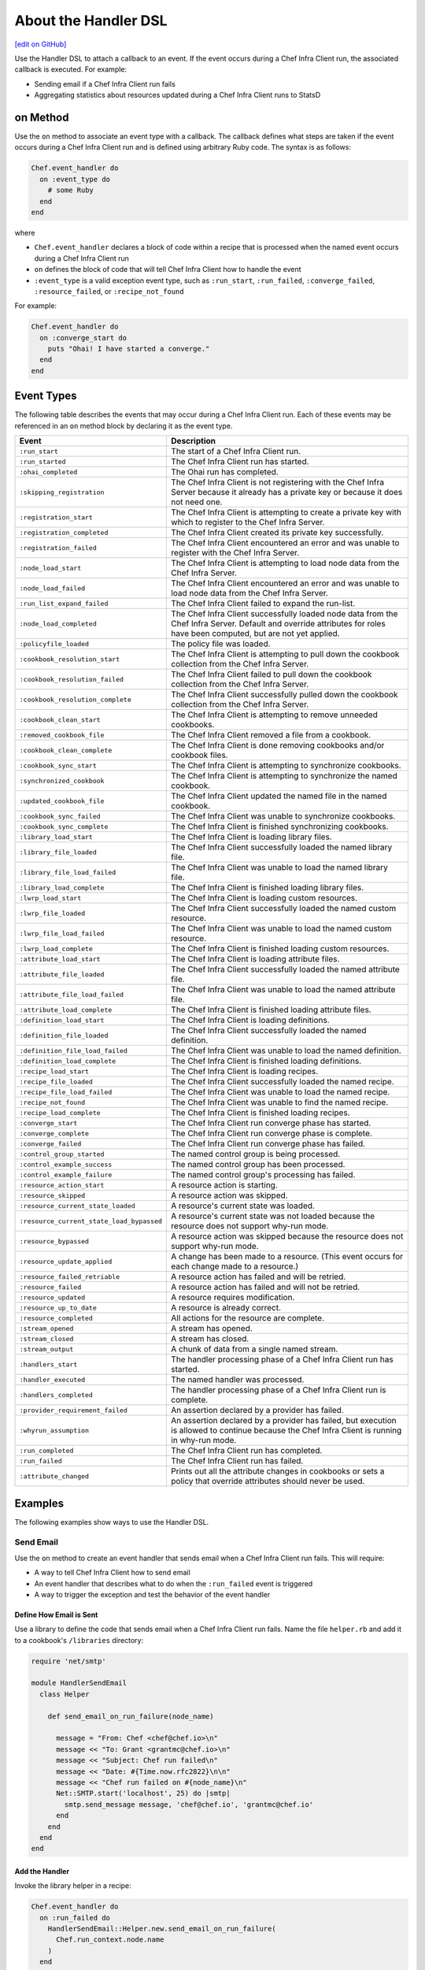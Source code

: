 .. THIS PAGE DOCUMENTS Chef Client version 12.5

=====================================================
About the Handler DSL
=====================================================
`[edit on GitHub] <https://github.com/chef/chef-web-docs/blob/master/chef_master/source/dsl_handler.rst>`__

.. tag dsl_handler_summary

Use the Handler DSL to attach a callback to an event. If the event occurs during a Chef Infra Client run, the associated callback is executed. For example:

* Sending email if a Chef Infra Client run fails
* Aggregating statistics about resources updated during a Chef Infra Client runs to StatsD

.. end_tag

on Method
=====================================================
.. tag dsl_handler_method_on

Use the ``on`` method to associate an event type with a callback. The callback defines what steps are taken if the event occurs during a Chef Infra Client run and is defined using arbitrary Ruby code. The syntax is as follows:

.. code-block:: ruby

   Chef.event_handler do
     on :event_type do
       # some Ruby
     end
   end

where

* ``Chef.event_handler`` declares a block of code within a recipe that is processed when the named event occurs during a Chef Infra Client run
* ``on`` defines the block of code that will tell Chef Infra Client how to handle the event
* ``:event_type`` is a valid exception event type, such as ``:run_start``, ``:run_failed``, ``:converge_failed``, ``:resource_failed``, or ``:recipe_not_found``

For example:

.. code-block:: bash

   Chef.event_handler do
     on :converge_start do
       puts "Ohai! I have started a converge."
     end
   end

.. end_tag

Event Types
=====================================================
.. tag dsl_handler_event_types

The following table describes the events that may occur during a Chef Infra Client run. Each of these events may be referenced in an ``on`` method block by declaring it as the event type.

.. list-table::
   :widths: 100 420
   :header-rows: 1

   * - Event
     - Description
   * - ``:run_start``
     - The start of a Chef Infra Client run.
   * - ``:run_started``
     - The Chef Infra Client run has started.
   * - ``:ohai_completed``
     - The Ohai run has completed.
   * - ``:skipping_registration``
     - The Chef Infra Client is not registering with the Chef Infra Server because it already has a private key or because it does not need one.
   * - ``:registration_start``
     - The Chef Infra Client is attempting to create a private key with which to register to the Chef Infra Server.
   * - ``:registration_completed``
     - The Chef Infra Client created its private key successfully.
   * - ``:registration_failed``
     - The Chef Infra Client encountered an error and was unable to register with the Chef Infra Server.
   * - ``:node_load_start``
     - The Chef Infra Client is attempting to load node data from the Chef Infra Server.
   * - ``:node_load_failed``
     - The Chef Infra Client encountered an error and was unable to load node data from the Chef Infra Server.
   * - ``:run_list_expand_failed``
     - The Chef Infra Client failed to expand the run-list.
   * - ``:node_load_completed``
     - The Chef Infra Client successfully loaded node data from the Chef Infra Server. Default and override attributes for roles have been computed, but are not yet applied.
   * - ``:policyfile_loaded``
     - The policy file was loaded.
   * - ``:cookbook_resolution_start``
     - The Chef Infra Client is attempting to pull down the cookbook collection from the Chef Infra Server.
   * - ``:cookbook_resolution_failed``
     - The Chef Infra Client failed to pull down the cookbook collection from the Chef Infra Server.
   * - ``:cookbook_resolution_complete``
     - The Chef Infra Client successfully pulled down the cookbook collection from the Chef Infra Server.
   * - ``:cookbook_clean_start``
     - The Chef Infra Client is attempting to remove unneeded cookbooks.
   * - ``:removed_cookbook_file``
     - The Chef Infra Client removed a file from a cookbook.
   * - ``:cookbook_clean_complete``
     - The Chef Infra Client is done removing cookbooks and/or cookbook files.
   * - ``:cookbook_sync_start``
     - The Chef Infra Client is attempting to synchronize cookbooks.
   * - ``:synchronized_cookbook``
     - The Chef Infra Client is attempting to synchronize the named cookbook.
   * - ``:updated_cookbook_file``
     - The Chef Infra Client updated the named file in the named cookbook.
   * - ``:cookbook_sync_failed``
     - The Chef Infra Client was unable to synchronize cookbooks.
   * - ``:cookbook_sync_complete``
     - The Chef Infra Client is finished synchronizing cookbooks.
   * - ``:library_load_start``
     - The Chef Infra Client is loading library files.
   * - ``:library_file_loaded``
     - The Chef Infra Client successfully loaded the named library file.
   * - ``:library_file_load_failed``
     - The Chef Infra Client was unable to load the named library file.
   * - ``:library_load_complete``
     - The Chef Infra Client is finished loading library files.
   * - ``:lwrp_load_start``
     - The Chef Infra Client is loading custom resources.
   * - ``:lwrp_file_loaded``
     - The Chef Infra Client successfully loaded the named custom resource.
   * - ``:lwrp_file_load_failed``
     - The Chef Infra Client was unable to load the named custom resource.
   * - ``:lwrp_load_complete``
     - The Chef Infra Client is finished loading custom resources.
   * - ``:attribute_load_start``
     - The Chef Infra Client is loading attribute files.
   * - ``:attribute_file_loaded``
     - The Chef Infra Client successfully loaded the named attribute file.
   * - ``:attribute_file_load_failed``
     - The Chef Infra Client was unable to load the named attribute file.
   * - ``:attribute_load_complete``
     - The Chef Infra Client is finished loading attribute files.
   * - ``:definition_load_start``
     - The Chef Infra Client is loading definitions.
   * - ``:definition_file_loaded``
     - The Chef Infra Client successfully loaded the named definition.
   * - ``:definition_file_load_failed``
     - The Chef Infra Client was unable to load the named definition.
   * - ``:definition_load_complete``
     - The Chef Infra Client is finished loading definitions.
   * - ``:recipe_load_start``
     - The Chef Infra Client is loading recipes.
   * - ``:recipe_file_loaded``
     - The Chef Infra Client successfully loaded the named recipe.
   * - ``:recipe_file_load_failed``
     - The Chef Infra Client was unable to load the named recipe.
   * - ``:recipe_not_found``
     - The Chef Infra Client was unable to find the named recipe.
   * - ``:recipe_load_complete``
     - The Chef Infra Client is finished loading recipes.
   * - ``:converge_start``
     - The Chef Infra Client run converge phase has started.
   * - ``:converge_complete``
     - The Chef Infra Client run converge phase is complete.
   * - ``:converge_failed``
     - The Chef Infra Client run converge phase has failed.
   * - ``:control_group_started``
     - The named control group is being processed.
   * - ``:control_example_success``
     - The named control group has been processed.
   * - ``:control_example_failure``
     - The named control group's processing has failed.
   * - ``:resource_action_start``
     - A resource action is starting.
   * - ``:resource_skipped``
     - A resource action was skipped.
   * - ``:resource_current_state_loaded``
     - A resource's current state was loaded.
   * - ``:resource_current_state_load_bypassed``
     - A resource's current state was not loaded because the resource does not support why-run mode.
   * - ``:resource_bypassed``
     - A resource action was skipped because the resource does not support why-run mode.
   * - ``:resource_update_applied``
     - A change has been made to a resource. (This event occurs for each change made to a resource.)
   * - ``:resource_failed_retriable``
     - A resource action has failed and will be retried.
   * - ``:resource_failed``
     - A resource action has failed and will not be retried.
   * - ``:resource_updated``
     - A resource requires modification.
   * - ``:resource_up_to_date``
     - A resource is already correct.
   * - ``:resource_completed``
     - All actions for the resource are complete.
   * - ``:stream_opened``
     - A stream has opened.
   * - ``:stream_closed``
     - A stream has closed.
   * - ``:stream_output``
     - A chunk of data from a single named stream.
   * - ``:handlers_start``
     - The handler processing phase of a Chef Infra Client run has started.
   * - ``:handler_executed``
     - The named handler was processed.
   * - ``:handlers_completed``
     - The handler processing phase of a Chef Infra Client run is complete.
   * - ``:provider_requirement_failed``
     - An assertion declared by a provider has failed.
   * - ``:whyrun_assumption``
     - An assertion declared by a provider has failed, but execution is allowed to continue because the Chef Infra Client is running in why-run mode.
   * - ``:run_completed``
     - The Chef Infra Client run has completed.
   * - ``:run_failed``
     - The Chef Infra Client run has failed.
   * - ``:attribute_changed``
     - Prints out all the attribute changes in cookbooks or sets a policy that override attributes should never be used.

.. end_tag

Examples
=====================================================
The following examples show ways to use the Handler DSL.

Send Email
-----------------------------------------------------
.. tag dsl_handler_slide_send_email

Use the ``on`` method to create an event handler that sends email when a Chef Infra Client run fails. This will require:

* A way to tell Chef Infra Client how to send email
* An event handler that describes what to do when the ``:run_failed`` event is triggered
* A way to trigger the exception and test the behavior of the event handler

.. end_tag

Define How Email is Sent
+++++++++++++++++++++++++++++++++++++++++++++++++++++
.. tag dsl_handler_slide_send_email_library

Use a library to define the code that sends email when a Chef Infra Client run fails. Name the file ``helper.rb`` and add it to a cookbook's ``/libraries`` directory:

.. code-block:: ruby

   require 'net/smtp'

   module HandlerSendEmail
     class Helper

       def send_email_on_run_failure(node_name)

         message = "From: Chef <chef@chef.io>\n"
         message << "To: Grant <grantmc@chef.io>\n"
         message << "Subject: Chef run failed\n"
         message << "Date: #{Time.now.rfc2822}\n\n"
         message << "Chef run failed on #{node_name}\n"
         Net::SMTP.start('localhost', 25) do |smtp|
           smtp.send_message message, 'chef@chef.io', 'grantmc@chef.io'
         end
       end
     end
   end

.. end_tag

Add the Handler
+++++++++++++++++++++++++++++++++++++++++++++++++++++
.. tag dsl_handler_slide_send_email_handler

Invoke the library helper in a recipe:

.. code-block:: ruby

   Chef.event_handler do
     on :run_failed do
       HandlerSendEmail::Helper.new.send_email_on_run_failure(
         Chef.run_context.node.name
       )
     end
   end

* Use ``Chef.event_handler`` to define the event handler
* Use the ``on`` method to specify the event type

Within the ``on`` block, tell Chef Infra Client how to handle the event when it's triggered.

.. end_tag

Test the Handler
+++++++++++++++++++++++++++++++++++++++++++++++++++++
.. tag dsl_handler_slide_send_email_test

Use the following code block to trigger the exception and have the Chef Infra Client send email to the specified email address:

.. code-block:: ruby

   ruby_block 'fail the run' do
     block do
       fail 'deliberately fail the run'
     end
   end

.. end_tag

etcd Locks
-----------------------------------------------------
.. tag dsl_handler_example_etcd_lock

The following example shows how to prevent concurrent Chef Infra Client runs from both holding a lock on etcd:

.. code-block:: ruby

   lock_key = "#{node.chef_environment}/#{node.name}"

   Chef.event_handler do
     on :converge_start do |run_context|
       Etcd.lock_acquire(lock_key)
     end
   end

   Chef.event_handler do
     on :converge_complete do
       Etcd.lock_release(lock_key)
     end
   end

.. end_tag

HipChat Notifications
-----------------------------------------------------
.. tag dsl_handler_example_hipchat

Event messages can be sent to a team communication tool like HipChat. For example, if a Chef Infra Client run fails:

.. code-block:: ruby

   Chef.event_handler do
     on :run_failed do |exception|
       hipchat_notify exception.message
     end
   end

or send an alert on a configuration change:

.. code-block:: ruby

   Chef.event_handler do
     on :resource_updated do |resource, action|
       if resource.to_s == 'template[/etc/nginx/nginx.conf]'
         Helper.hipchat_message("#{resource} was updated by chef")
       end
     end
   end

.. end_tag

``attribute_changed`` event hook
-----------------------------------------------------

In a cookbook library file, you can add this in order to print out all attribute changes in cookbooks:

.. code-block:: ruby

   Chef.event_handler do
     on :attribute_changed do |precedence, key, value|
       puts "setting attribute #{precedence}#{key.map {|n| "[\"#{n}\"]" }.join} = #{value}"
     end
   end

If you want to setup a policy that override attributes should never be used:

.. code-block:: ruby

   Chef.event_handler do
     on :attribute_changed do |precedence, key, value|
       raise "override policy violation" if precedence == :override
     end
   end
